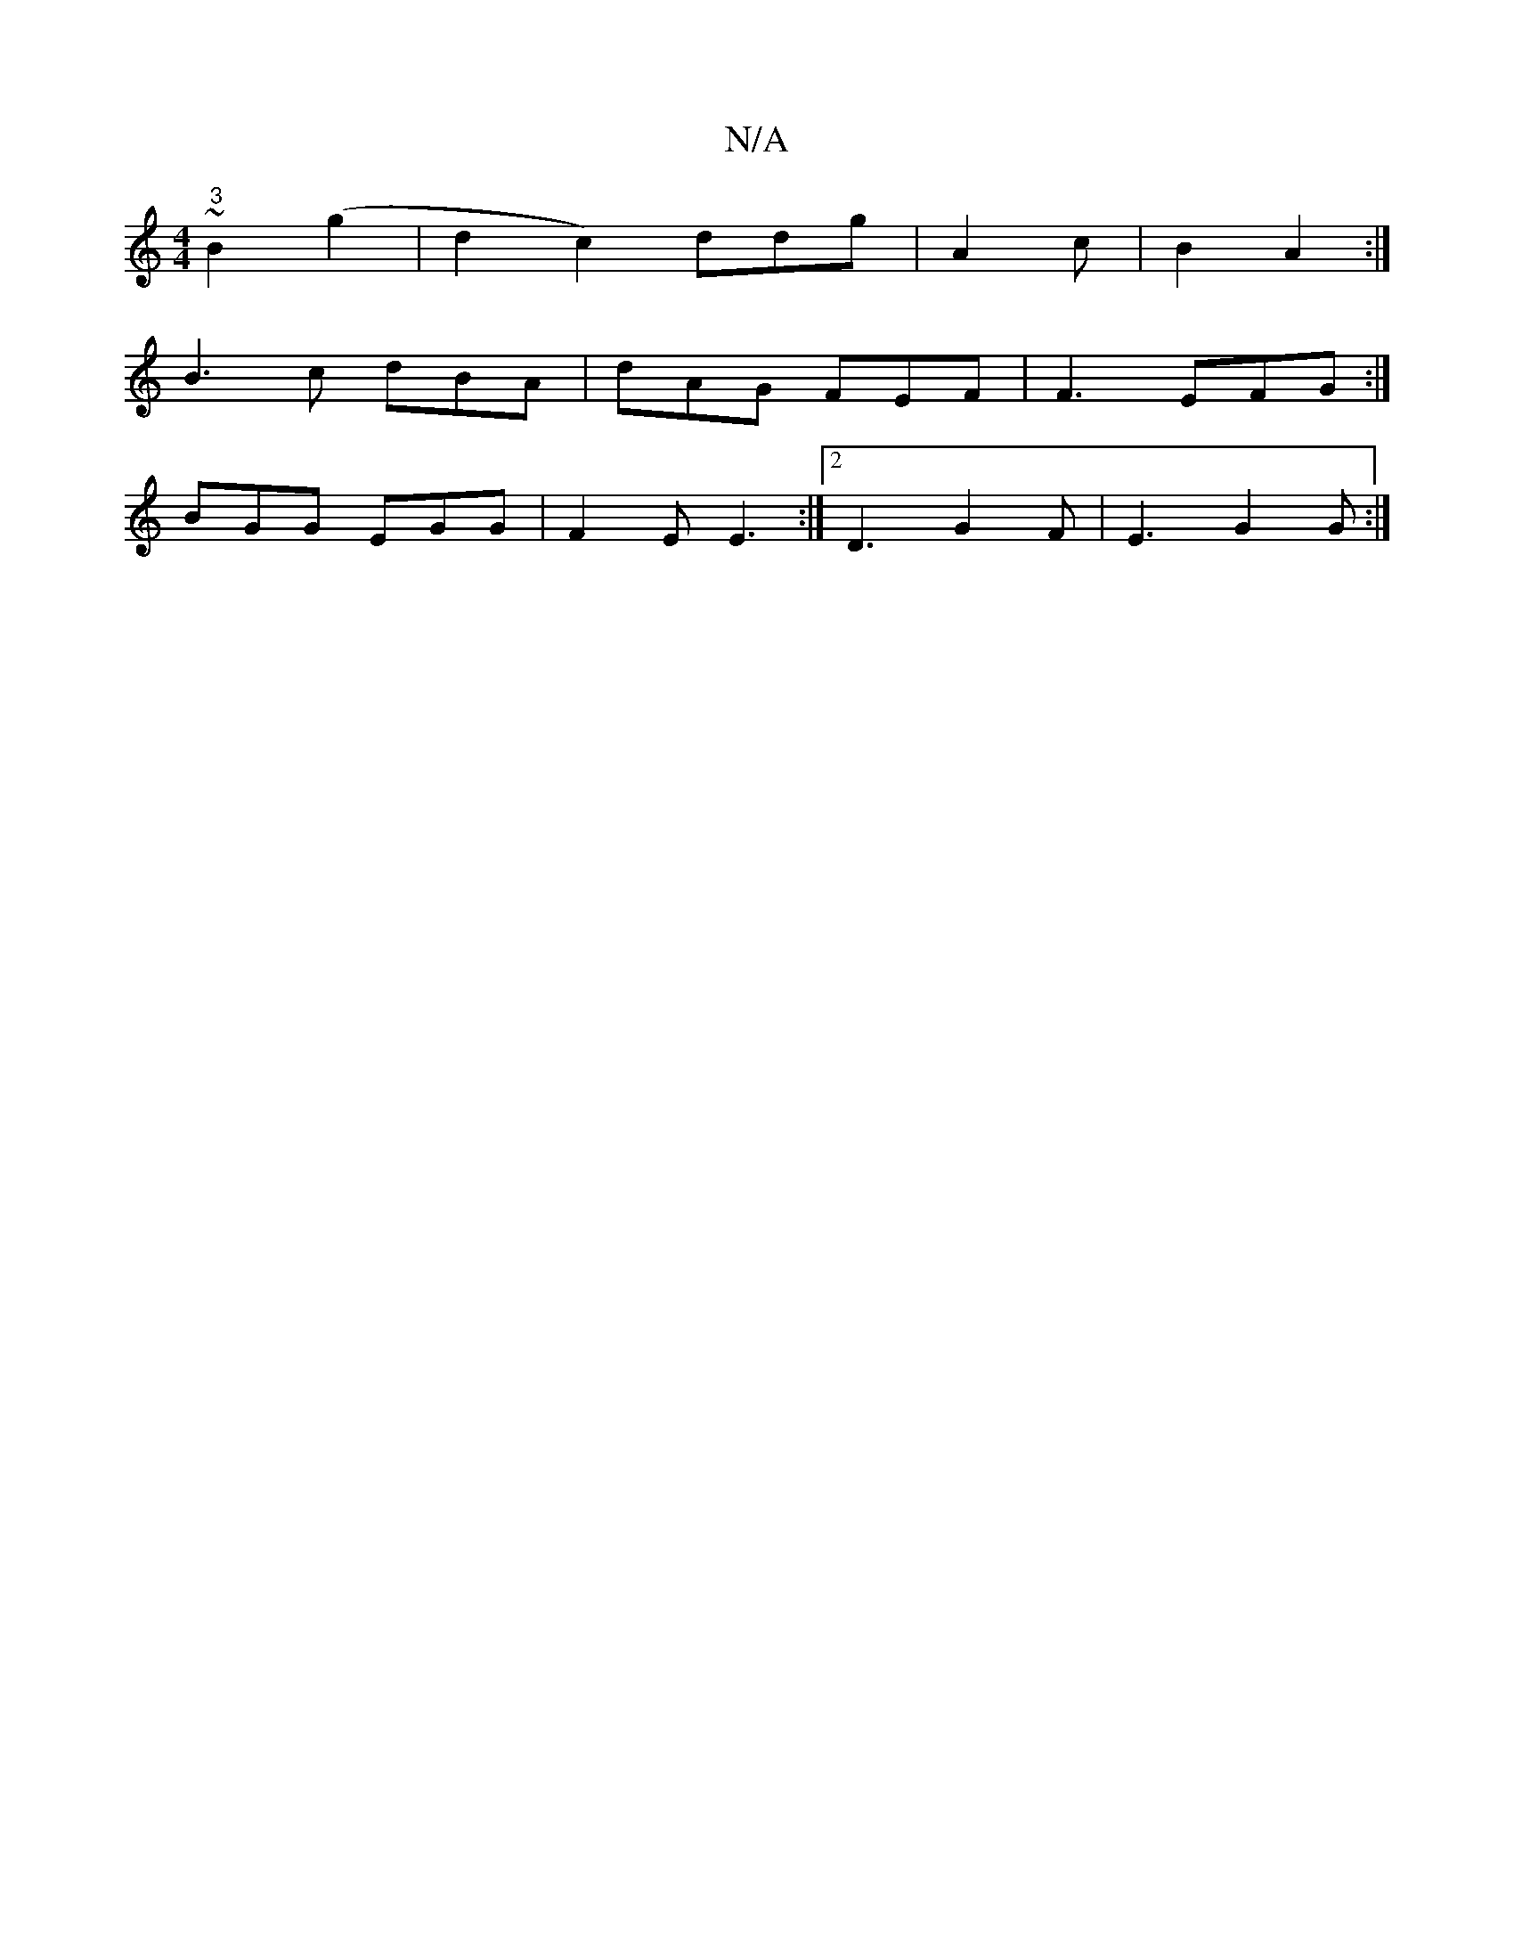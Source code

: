 X:1
T:N/A
M:4/4
R:N/A
K:Cmajor
~"3"B2(g2 | d2c2) ddg|A2 c | B2 A2 :|
B3 c dBA|dAG FEF| F3 EFG:|
BGG EGG|F2E E3:|2 D3 G2F|E3 G2G :|

|:
B|:g2 ge gB|cA BA E2 | FDFA FADF | ED F2 EFGF | G2 cB A2 Bc | BegB cdBG | D2FD A2cA|B4 c>B |1 A2